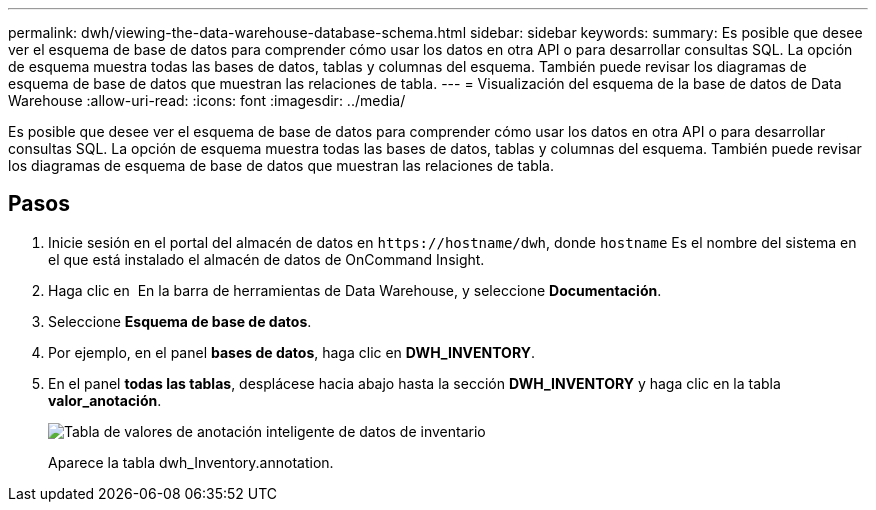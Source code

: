 ---
permalink: dwh/viewing-the-data-warehouse-database-schema.html 
sidebar: sidebar 
keywords:  
summary: Es posible que desee ver el esquema de base de datos para comprender cómo usar los datos en otra API o para desarrollar consultas SQL. La opción de esquema muestra todas las bases de datos, tablas y columnas del esquema. También puede revisar los diagramas de esquema de base de datos que muestran las relaciones de tabla. 
---
= Visualización del esquema de la base de datos de Data Warehouse
:allow-uri-read: 
:icons: font
:imagesdir: ../media/


[role="lead"]
Es posible que desee ver el esquema de base de datos para comprender cómo usar los datos en otra API o para desarrollar consultas SQL. La opción de esquema muestra todas las bases de datos, tablas y columnas del esquema. También puede revisar los diagramas de esquema de base de datos que muestran las relaciones de tabla.



== Pasos

. Inicie sesión en el portal del almacén de datos en `+https://hostname/dwh+`, donde `hostname` Es el nombre del sistema en el que está instalado el almacén de datos de OnCommand Insight.
. Haga clic en image:../media/oci-7-help-icon-gif.gif[""] En la barra de herramientas de Data Warehouse, y seleccione *Documentación*.
. Seleccione *Esquema de base de datos*.
. Por ejemplo, en el panel *bases de datos*, haga clic en *DWH_INVENTORY*.
. En el panel *todas las tablas*, desplácese hacia abajo hasta la sección *DWH_INVENTORY* y haga clic en la tabla *valor_anotación*.
+
image::../media/oci-dwh-databaseschema-inventory-annotation-gif.gif[Tabla de valores de anotación inteligente de datos de inventario]

+
Aparece la tabla dwh_Inventory.annotation.


